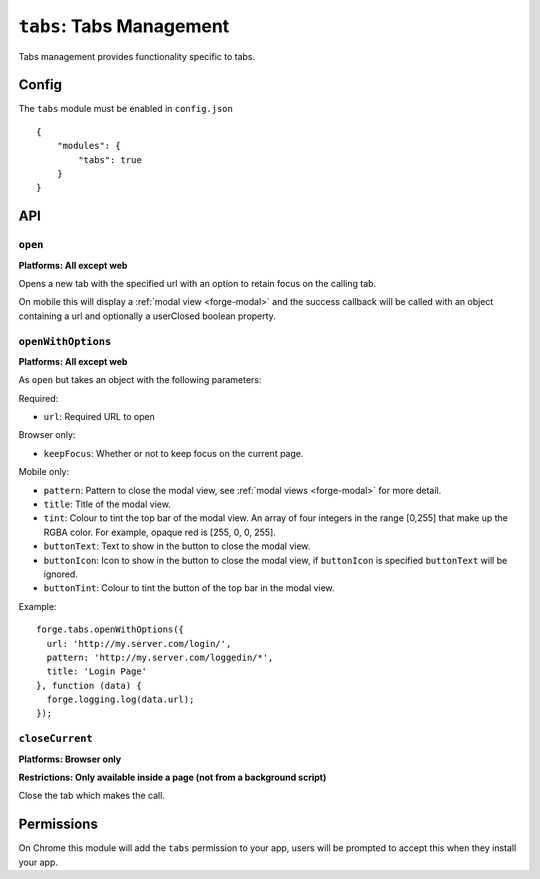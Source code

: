 .. _modules-tabs:

``tabs``: Tabs Management
================================================================================

Tabs management provides functionality specific to tabs.

Config
------

The ``tabs`` module must be enabled in ``config.json``

.. parsed-literal::
    {
        "modules": {
            "tabs": true
        }
    }

API
---

.. _modules-tabs-open:

``open``
~~~~~~~~~~~~~~~~~~~~~~~~~~~~~~~~~~~~~~~~~~~~~~~~~~~~~~~~~~~~~~~~~~~~~~~~~~~~~~~~
**Platforms: All except web**

Opens a new tab with the specified url with an option to retain focus on the calling tab.

On mobile this will display a :ref:`modal view <forge-modal>` and the success callback will be called with an object containing a url and optionally a userClosed boolean property.

.. js:function:: tabs.open(url, [keepFocus,] success, error)

    :param string url: The URL to open in the new tab
    :param boolean keepFocus: (optional) If true keeps the current tab focused
    :param function(object) success: callback to be invoked when no errors occurs
    :param function(content) error: called with details of any error which may occur

.. _modules-tabs-openWithOptions:

``openWithOptions``
~~~~~~~~~~~~~~~~~~~~~~~~~~~~~~~~~~~~~~~~~~~~~~~~~~~~~~~~~~~~~~~~~~~~~~~~~~~~~~~~
**Platforms: All except web**

As ``open`` but takes an object with the following parameters:

Required:

- ``url``: Required URL to open

Browser only:

- ``keepFocus``: Whether or not to keep focus on the current page.

Mobile only:

- ``pattern``: Pattern to close the modal view, see :ref:`modal views <forge-modal>` for more detail.
- ``title``: Title of the modal view.
- ``tint``: Colour to tint the top bar of the modal view. An array of four integers in the range [0,255] that make up the RGBA color. For example, opaque red is [255, 0, 0, 255].
- ``buttonText``: Text to show in the button to close the modal view.
- ``buttonIcon``: Icon to show in the button to close the modal view, if ``buttonIcon`` is specified ``buttonText`` will be ignored.
- ``buttonTint``: Colour to tint the button of the top bar in the modal view.

Example::

  forge.tabs.openWithOptions({
    url: 'http://my.server.com/login/',
    pattern: 'http://my.server.com/loggedin/*',
    title: 'Login Page'
  }, function (data) {
    forge.logging.log(data.url);
  });

.. js:function:: tabs.openWithOptions(options, success, error)

    :param object options: Object containing url and optional properties.
    :param function(object) success: callback to be invoked when no errors occurs
    :param function(content) error: called with details of any error which may occur

``closeCurrent``
~~~~~~~~~~~~~~~~~~~~~~~~~~~~~~~~~~~~~~~~~~~~~~~~~~~~~~~~~~~~~~~~~~~~~~~~~~~~~~~~
**Platforms: Browser only**

**Restrictions: Only available inside a page (not from a background script)**

Close the tab which makes the call.

.. js:function:: tabs.closeCurrent(error)

    :param function(content) error: called with details of any error which may occur

Permissions
-----------

On Chrome this module will add the ``tabs`` permission to your app, users will be prompted to accept this when they install your app.
